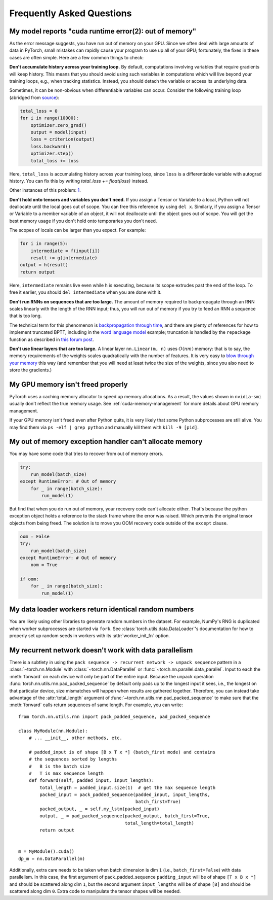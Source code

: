 Frequently Asked Questions
==========================

My model reports "cuda runtime error(2): out of memory"
-------------------------------------------------------

As the error message suggests, you have run out of memory on your
GPU.  Since we often deal with large amounts of data in PyTorch,
small mistakes can rapidly cause your program to use up all of your
GPU; fortunately, the fixes in these cases are often simple.
Here are a few common things to check:

**Don't accumulate history across your training loop.**
By default, computations involving variables that require gradients
will keep history.  This means that you should avoid using such
variables in computations which will live beyond your training loops,
e.g., when tracking statistics. Instead, you should detach the variable
or access its underlying data.

Sometimes, it can be non-obvious when differentiable variables can
occur.  Consider the following training loop (abridged from `source
<https://discuss.pytorch.org/t/high-memory-usage-while-training/162>`_):

.. code-block:: python

    total_loss = 0
    for i in range(10000):
        optimizer.zero_grad()
        output = model(input)
        loss = criterion(output)
        loss.backward()
        optimizer.step()
        total_loss += loss

Here, ``total_loss`` is accumulating history across your training loop, since
``loss`` is a differentiable variable with autograd history. You can fix this by
writing `total_loss += float(loss)` instead.

Other instances of this problem:
`1 <https://discuss.pytorch.org/t/resolved-gpu-out-of-memory-error-with-batch-size-1/3719>`_.

**Don't hold onto tensors and variables you don't need.**
If you assign a Tensor or Variable to a local, Python will not
deallocate until the local goes out of scope.  You can free
this reference by using ``del x``.  Similarly, if you assign
a Tensor or Variable to a member variable of an object, it will
not deallocate until the object goes out of scope.  You will
get the best memory usage if you don't hold onto temporaries
you don't need.

The scopes of locals can be larger than you expect.  For example:

.. code-block:: python

    for i in range(5):
        intermediate = f(input[i])
        result += g(intermediate)
    output = h(result)
    return output

Here, ``intermediate`` remains live even while ``h`` is executing,
because its scope extrudes past the end of the loop.  To free it
earlier, you should ``del intermediate`` when you are done with it.

**Don't run RNNs on sequences that are too large.**
The amount of memory required to backpropagate through an RNN scales
linearly with the length of the RNN input; thus, you will run out of memory
if you try to feed an RNN a sequence that is too long.

The technical term for this phenomenon is `backpropagation through time
<https://en.wikipedia.org/wiki/Backpropagation_through_time>`_,
and there are plenty of references for how to implement truncated
BPTT, including in the `word language model <https://github.com/pytorch/examples/tree/master/word_language_model>`_ example; truncation is handled by the
``repackage`` function as described in
`this forum post <https://discuss.pytorch.org/t/help-clarifying-repackage-hidden-in-word-language-model/226>`_.

**Don't use linear layers that are too large.**
A linear layer ``nn.Linear(m, n)`` uses :math:`O(nm)` memory: that is to say,
the memory requirements of the weights
scales quadratically with the number of features.  It is very easy
to `blow through your memory <https://github.com/pytorch/pytorch/issues/958>`_
this way (and remember that you will need at least twice the size of the
weights, since you also need to store the gradients.)

My GPU memory isn't freed properly
-------------------------------------------------------
PyTorch uses a caching memory allocator to speed up memory allocations. As a
result, the values shown in ``nvidia-smi`` usually don't reflect the true
memory usage. See :ref:`cuda-memory-management` for more details about GPU
memory management.

If your GPU memory isn't freed even after Python quits, it is very likely that
some Python subprocesses are still alive. You may find them via
``ps -elf | grep python`` and manually kill them with ``kill -9 [pid]``.

My out of memory exception handler can't allocate memory
-------------------------------------------------------
You may have some code that tries to recover from out of memory errors.

.. code-block:: python

    try:
        run_model(batch_size)
    except RuntimeError: # Out of memory
        for _ in range(batch_size):
            run_model(1)

But find that when you do run out of memory, your recovery code can't allocate
either. That's because the python exception object holds a reference to the
stack frame where the error was raised. Which prevents the original tensor
objects from being freed. The solution is to move you OOM recovery code outside
of the ``except`` clause.

.. code-block:: python

    oom = False
    try:
        run_model(batch_size)
    except RuntimeError: # Out of memory
        oom = True

    if oom:
        for _ in range(batch_size):
            run_model(1)


.. _dataloader-workers-random-seed:

My data loader workers return identical random numbers
-------------------------------------------------------
You are likely using other libraries to generate random numbers in the dataset.
For example, NumPy's RNG is duplicated when worker subprocesses are started via
``fork``. See :class:`torch.utils.data.DataLoader`'s documentation for how to
properly set up random seeds in workers with its :attr:`worker_init_fn` option.

.. _pack-rnn-unpack-with-data-parallelism:

My recurrent network doesn't work with data parallelism
-------------------------------------------------------
There is a subtlety in using the
``pack sequence -> recurrent network -> unpack sequence`` pattern in a
:class:`~torch.nn.Module` with :class:`~torch.nn.DataParallel` or
:func:`~torch.nn.parallel.data_parallel`. Input to each the :meth:`forward` on
each device will only be part of the entire input. Because the unpack operation
:func:`torch.nn.utils.rnn.pad_packed_sequence` by default only pads up to the
longest input it sees, i.e., the longest on that particular device, size
mismatches will happen when results are gathered together. Therefore, you can
instead take advantage of the :attr:`total_length` argument of
:func:`~torch.nn.utils.rnn.pad_packed_sequence` to make sure that the
:meth:`forward` calls return sequences of same length. For example, you can
write::

    from torch.nn.utils.rnn import pack_padded_sequence, pad_packed_sequence

    class MyModule(nn.Module):
        # ... __init__, other methods, etc.

        # padded_input is of shape [B x T x *] (batch_first mode) and contains
        # the sequences sorted by lengths
        #   B is the batch size
        #   T is max sequence length
        def forward(self, padded_input, input_lengths):
            total_length = padded_input.size(1)  # get the max sequence length
            packed_input = pack_padded_sequence(padded_input, input_lengths,
                                                batch_first=True)
            packed_output, _ = self.my_lstm(packed_input)
            output, _ = pad_packed_sequence(packed_output, batch_first=True,
                                            total_length=total_length)
            return output


    m = MyModule().cuda()
    dp_m = nn.DataParallel(m)


Additionally, extra care needs to be taken when batch dimension is dim ``1``
(i.e., ``batch_first=False``) with data parallelism. In this case, the first
argument of pack_padded_sequence ``padding_input`` will be of shape
``[T x B x *]`` and should be scattered along dim ``1``, but the second argument
``input_lengths`` will be of shape ``[B]`` and should be scattered along dim
``0``. Extra code to manipulate the tensor shapes will be needed.
